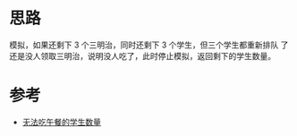 * 思路
模拟，如果还剩下 3 个三明治，同时还剩下 3 个学生，但三个学生都重新排队
了还是没人领取三明治，说明没人吃了，此时停止模拟，返回剩下的学生数量。

* 参考
- [[https://leetcode.cn/problems/number-of-students-unable-to-eat-lunch/solutions/1900373/wu-fa-chi-wu-can-de-xue-sheng-shu-liang-fv3f5/][无法吃午餐的学生数量]]

